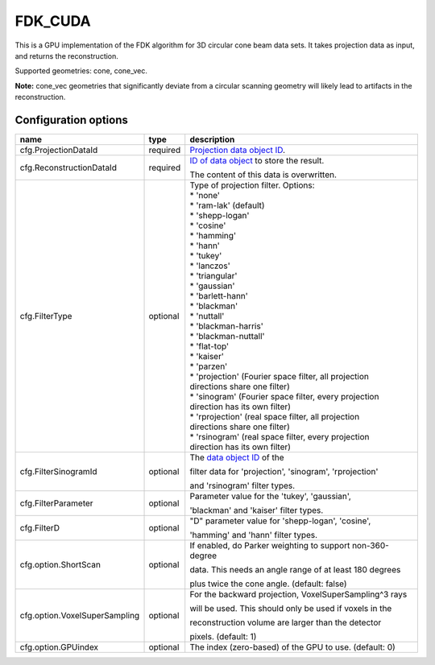 FDK_CUDA
========

.. versionadded:: 2.2
   Add support for flexible filter type configuration. Before, only 'ram-lak' and 'sinorgam' filter types were supported.

This is a GPU implementation of the FDK algorithm for 3D circular cone beam data sets. It takes
projection data as input, and returns the reconstruction.

Supported geometries: cone, cone_vec.

**Note:** cone_vec geometries that significantly deviate from
a circular scanning geometry will likely lead to artifacts in the reconstruction.

Configuration options
---------------------
+-------------------------------+----------+-----------------------------------------------------------+
| name                          | type     | description                                               |
+===============================+==========+===========================================================+
| cfg.ProjectionDataId          | required | `Projection data object ID <../concepts.html#data>`_.     |
+-------------------------------+----------+-----------------------------------------------------------+
| cfg.ReconstructionDataId      | required | `ID of data object <../concepts.html#data>`_ to store     |
|                               |          | the result.                                               |
|                               |          |                                                           |
|                               |          | The content of this data is overwritten.                  |
+-------------------------------+----------+-----------------------------------------------------------+
| cfg.FilterType                | optional | | Type of projection filter. Options:                     |
|                               |          | | * 'none'                                                |
|                               |          | | * 'ram-lak' (default)                                   |
|                               |          | | * 'shepp-logan'                                         |
|                               |          | | * 'cosine'                                              |
|                               |          | | * 'hamming'                                             |
|                               |          | | * 'hann'                                                |
|                               |          | | * 'tukey'                                               |
|                               |          | | * 'lanczos'                                             |
|                               |          | | * 'triangular'                                          |
|                               |          | | * 'gaussian'                                            |
|                               |          | | * 'barlett-hann'                                        |
|                               |          | | * 'blackman'                                            |
|                               |          | | * 'nuttall'                                             |
|                               |          | | * 'blackman-harris'                                     |
|                               |          | | * 'blackman-nuttall'                                    |
|                               |          | | * 'flat-top'                                            |
|                               |          | | * 'kaiser'                                              |
|                               |          | | * 'parzen'                                              |
|                               |          | | * 'projection' (Fourier space filter, all projection    |
|                               |          | | directions share one filter)                            |
|                               |          | | * 'sinogram' (Fourier space filter, every projection    |
|                               |          | | direction has its own filter)                           |
|                               |          | | * 'rprojection' (real space filter, all projection      |
|                               |          | | directions share one filter)                            |
|                               |          | | * 'rsinogram' (real space filter, every projection      |
|                               |          | | direction has its own filter)                           |
+-------------------------------+----------+-----------------------------------------------------------+
| cfg.FilterSinogramId          | optional | The `data object ID <../concepts.html#data>`_ of the      |
|                               |          |                                                           |
|                               |          | filter data for 'projection', 'sinogram', 'rprojection'   |
|                               |          |                                                           |
|                               |          | and 'rsinogram' filter types.                             |
+-------------------------------+----------+-----------------------------------------------------------+
| cfg.FilterParameter           | optional | Parameter value for the 'tukey', 'gaussian',              |
|                               |          |                                                           |
|                               |          | 'blackman' and 'kaiser' filter types.                     |
+-------------------------------+----------+-----------------------------------------------------------+
| cfg.FilterD                   | optional | "D" parameter value for 'shepp-logan', 'cosine',          |
|                               |          |                                                           |
|                               |          | 'hamming' and 'hann'  filter types.                       |
+-------------------------------+----------+-----------------------------------------------------------+
| cfg.option.ShortScan          | optional | If enabled, do Parker weighting to support non-360-degree |
|                               |          |                                                           |
|                               |          | data. This needs an angle range of at least 180 degrees   |
|                               |          |                                                           |
|                               |          | plus twice the cone angle. (default: false)               |
+-------------------------------+----------+-----------------------------------------------------------+
| cfg.option.VoxelSuperSampling | optional | For the backward projection, VoxelSuperSampling^3 rays    |
|                               |          |                                                           |
|                               |          | will be used. This should only be used if voxels in the   |
|                               |          |                                                           |
|                               |          | reconstruction volume are larger than the detector        |
|                               |          |                                                           |
|                               |          | pixels. (default: 1)                                      |
+-------------------------------+----------+-----------------------------------------------------------+
| cfg.option.GPUindex           | optional | The index (zero-based) of the GPU to use. (default: 0)    |
+-------------------------------+----------+-----------------------------------------------------------+
